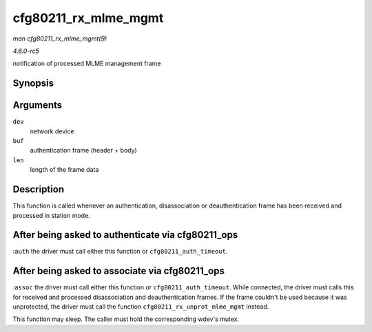 .. -*- coding: utf-8; mode: rst -*-

.. _API-cfg80211-rx-mlme-mgmt:

=====================
cfg80211_rx_mlme_mgmt
=====================

*man cfg80211_rx_mlme_mgmt(9)*

*4.6.0-rc5*

notification of processed MLME management frame


Synopsis
========

.. c:function:: void cfg80211_rx_mlme_mgmt( struct net_device * dev, const u8 * buf, size_t len )

Arguments
=========

``dev``
    network device

``buf``
    authentication frame (header + body)

``len``
    length of the frame data


Description
===========

This function is called whenever an authentication, disassociation or
deauthentication frame has been received and processed in station mode.


After being asked to authenticate via cfg80211_ops
==================================================

:``auth`` the driver must call either this function or
``cfg80211_auth_timeout``.


After being asked to associate via cfg80211_ops
===============================================

:``assoc`` the driver must call either this function or
``cfg80211_auth_timeout``. While connected, the driver must calls this
for received and processed disassociation and deauthentication frames.
If the frame couldn't be used because it was unprotected, the driver
must call the function ``cfg80211_rx_unprot_mlme_mgmt`` instead.

This function may sleep. The caller must hold the corresponding wdev's
mutex.


.. ------------------------------------------------------------------------------
.. This file was automatically converted from DocBook-XML with the dbxml
.. library (https://github.com/return42/sphkerneldoc). The origin XML comes
.. from the linux kernel, refer to:
..
.. * https://github.com/torvalds/linux/tree/master/Documentation/DocBook
.. ------------------------------------------------------------------------------
